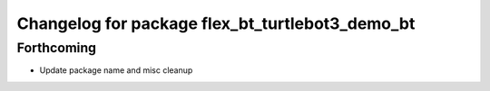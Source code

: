 ^^^^^^^^^^^^^^^^^^^^^^^^^^^^^^^^^^^^^^^^^^^^^^^^
Changelog for package flex_bt_turtlebot3_demo_bt
^^^^^^^^^^^^^^^^^^^^^^^^^^^^^^^^^^^^^^^^^^^^^^^^

Forthcoming
-----------
* Update package name and misc cleanup
